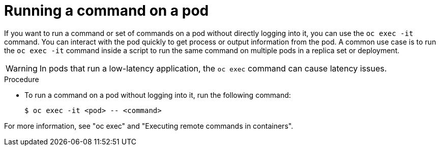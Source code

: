 // Module included in the following assemblies:
//
// * edge_computing/day_2_core_cnf_clusters/troubleshooting/troubleshooting-general-troubleshooting.adoc

:_mod-docs-content-type: PROCEDURE
[id="troubleshooting-run-command-on-pod_{context}"]
= Running a command on a pod

If you want to run a command or set of commands on a pod without directly logging into it, you can use the `oc exec -it` command.
You can interact with the pod quickly to get process or output information from the pod.
A common use case is to run the `oc exec -it` command inside a script to run the same command on multiple pods in a replica set or deployment.

[WARNING]
====
In pods that run a low-latency application, the `oc exec` command can cause latency issues.
====

.Procedure

* To run a command on a pod without logging into it, run the following command:
+
[source,terminal]
----
$ oc exec -it <pod> -- <command>
----

For more information, see "oc exec" and "Executing remote commands in containers".